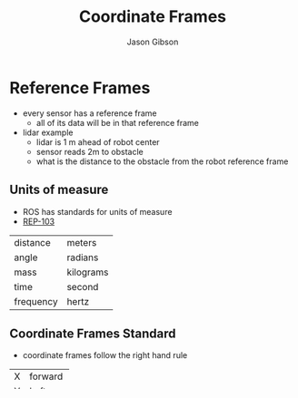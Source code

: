 #+TITLE: Coordinate Frames
#+AUTHOR: Jason Gibson
#+EMAIL: jgibson37@gatech.edu

* Reference Frames
- every sensor has a reference frame
  - all of its data will be in that reference frame
- lidar example
  - lidar is 1 m ahead of robot center
  - sensor reads 2m to obstacle
  - what is the distance to the obstacle from the robot reference frame

** Units of measure
- ROS has standards for units of measure
- [[http://www.ros.org/reps/rep-0103.html][REP-103]]
|-----------+-----------|
| distance  | meters    |
| angle     | radians   |
| mass      | kilograms |
| time      | second    |
| frequency | hertz     |
|-----------+-----------|

** Coordinate Frames Standard
- coordinate frames follow the right hand rule
|---+---------|
| X | forward |
| Y | Left    |
| Z | Forward |
|---+---------|

** Cardinal Directions Coordinate Frames
- used when mapping with global information (GPS, Magnetometer)
|---+-------|
| X | North |
| Y | East  |
| Z | Down  |
|---+-------|

** Orientation
- orientation is represented as RPY or quaternions
  - Use RPY when possible and convert to quaternion later
- counter clockwise is positive yaw
- yaw zero is east
* Standard Coordinate Frames
- =base_link= centered at the robot center of rotation
- =odom= global reference frame
- We will talk more about this when we talk about GPS

* State
- State can be defined in a lot of ways
- RoboRacing maps obstacles in (x,y)
  - The robot uses (x,y,theta) for path planning

* Moving Between Reference Frames
- To all coordinate frames have a transform to get from one to the other
  - Translation (x,y,z)
  - Rotation (roll,pitch,yaw)
- RoboRacing only uses
  - (x,y)
  - (yaw)

** State
- State can be defined in abstract ways
- Often called state vector
- For RoboRacing
  - Robot: (x,y,theta)
  - Obstacles: (x,y)

** Rotations
- Use the rotation matrix
- Multiply the state vector by the rotation matrix
|---+------------+-------------|
| 1 | 0          | 0           |
| 0 | cos(theta) | -sin(theta) |
| 0 | sin(theta) | cost(theta) |
|---+------------+-------------|

** Translation
- Find the difference between the reference frames
- Add the vector that represents the difference

** Math is hard
- Matrix math is hard
- ROS has a built in tool, tf
  - tf does all the matrix things for you
  - it will give you a transform
  - essentailly (x,y,z) (roll,pitch,yaw) between two frames
